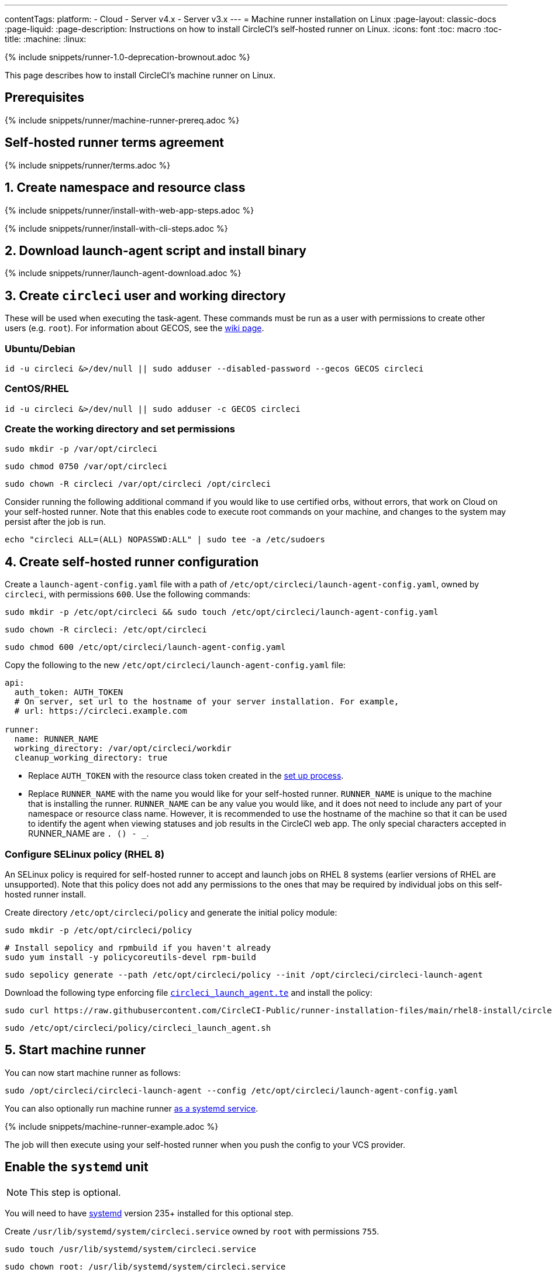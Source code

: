 ---
contentTags:
  platform:
  - Cloud
  - Server v4.x
  - Server v3.x
---
= Machine runner installation on Linux
:page-layout: classic-docs
:page-liquid:
:page-description: Instructions on how to install CircleCI's self-hosted runner on Linux.
:icons: font
:toc: macro
:toc-title:
:machine:
:linux:

{% include snippets/runner-1.0-deprecation-brownout.adoc %}

This page describes how to install CircleCI's machine runner on Linux.

[#prerequisites]
== Prerequisites

{% include snippets/runner/machine-runner-prereq.adoc %}

[#self-hosted-runner-terms-agreement]
== Self-hosted runner terms agreement

{% include snippets/runner/terms.adoc %}

[#create-namespace-and-resource-class]
== 1. Create namespace and resource class 

[.tab.machine-runner.Web_app_installation]
--
{% include snippets/runner/install-with-web-app-steps.adoc %}
--
[.tab.machine-runner.CLI_installation]
--
{% include snippets/runner/install-with-cli-steps.adoc %}

--

[#download-the-launch-agent-script]
== 2. Download launch-agent script and install binary

{% include snippets/runner/launch-agent-download.adoc %}

[#create-the-circleci-user-and-working-directory]
== 3. Create `circleci` user and working directory

These will be used when executing the task-agent. These commands must be run as a user with permissions to create other users (e.g. `root`). For information about GECOS, see the https://en.wikipedia.org/wiki/Gecos_field[wiki page].

[#ubuntu-debian]
=== Ubuntu/Debian

```shell
id -u circleci &>/dev/null || sudo adduser --disabled-password --gecos GECOS circleci
```

[#centos-rhel]
=== CentOS/RHEL

```shell
id -u circleci &>/dev/null || sudo adduser -c GECOS circleci
```

[#create-the-working-directory]
=== Create the working directory and set permissions

```shell
sudo mkdir -p /var/opt/circleci
```

```shell
sudo chmod 0750 /var/opt/circleci
```

```shell
sudo chown -R circleci /var/opt/circleci /opt/circleci
```

Consider running the following additional command if you would like to use certified orbs, without errors, that work on Cloud on your self-hosted runner. Note that this enables code to execute root commands on your machine, and changes to the system may persist after the job is run.

```shell
echo "circleci ALL=(ALL) NOPASSWD:ALL" | sudo tee -a /etc/sudoers
```

[#create-the-circleci-self-hosted-runner-configuration]
== 4. Create self-hosted runner configuration

Create a `launch-agent-config.yaml` file with a path of `/etc/opt/circleci/launch-agent-config.yaml`, owned by `circleci`, with permissions `600`. Use the following commands:

```shell
sudo mkdir -p /etc/opt/circleci && sudo touch /etc/opt/circleci/launch-agent-config.yaml
```

```shell
sudo chown -R circleci: /etc/opt/circleci
```

```shell
sudo chmod 600 /etc/opt/circleci/launch-agent-config.yaml
```

Copy the following to the new `/etc/opt/circleci/launch-agent-config.yaml` file:

```yaml
api:
  auth_token: AUTH_TOKEN
  # On server, set url to the hostname of your server installation. For example,
  # url: https://circleci.example.com

runner:
  name: RUNNER_NAME
  working_directory: /var/opt/circleci/workdir
  cleanup_working_directory: true
```

- Replace `AUTH_TOKEN` with the resource class token created in the xref:runner-installation#circleci-web-app-installation.adoc[set up process].
- Replace `RUNNER_NAME` with the name you would like for your self-hosted runner. `RUNNER_NAME` is unique to the machine that is installing the runner. `RUNNER_NAME` can be any value you would like, and it does not need to include any part of your namespace or resource class name. However, it is recommended to use the hostname of the machine so that it can be used to identify the agent when viewing statuses and job results in the CircleCI web app. The only special characters accepted in RUNNER_NAME are `. () - _`.

[#configure-selinux-policy]
=== Configure SELinux policy (RHEL 8)

An SELinux policy is required for self-hosted runner to accept and launch jobs on RHEL 8 systems (earlier versions of RHEL are unsupported). Note that this policy does not add any permissions to the ones that may be required by individual jobs on this self-hosted runner install.

Create directory `/etc/opt/circleci/policy` and generate the initial policy module:

```shell
sudo mkdir -p /etc/opt/circleci/policy
```

```shell
# Install sepolicy and rpmbuild if you haven't already
sudo yum install -y policycoreutils-devel rpm-build
```

```shell
sudo sepolicy generate --path /etc/opt/circleci/policy --init /opt/circleci/circleci-launch-agent
```

Download the following type enforcing file https://raw.githubusercontent.com/CircleCI-Public/runner-installation-files/main/rhel8-install/circleci_launch_agent.te[`circleci_launch_agent.te`] and install the policy:

```shell
sudo curl https://raw.githubusercontent.com/CircleCI-Public/runner-installation-files/main/rhel8-install/circleci_launch_agent.te --output /etc/opt/circleci/policy/circleci_launch_agent.te
```

```shell
sudo /etc/opt/circleci/policy/circleci_launch_agent.sh
```

[#start-machine-runner]
== 5. Start machine runner

You can now start machine runner as follows:

```shell
sudo /opt/circleci/circleci-launch-agent --config /etc/opt/circleci/launch-agent-config.yaml
```

You can also optionally run machine runner <<#enable-the-systemd-unit,as a systemd service>>.

{% include snippets/machine-runner-example.adoc %}

The job will then execute using your self-hosted runner when you push the config to your VCS provider.

[#enable-the-systemd-unit]
== Enable the `systemd` unit

NOTE: This step is optional.

You will need to have https://systemd.io/[systemd] version 235+ installed for this optional step.

Create `/usr/lib/systemd/system/circleci.service` owned by `root` with permissions `755`.

```shell
sudo touch /usr/lib/systemd/system/circleci.service
```

```shell
sudo chown root: /usr/lib/systemd/system/circleci.service
```

```shell
sudo chmod 755 /usr/lib/systemd/system/circleci.service
```

You must ensure that `TimeoutStopSec` is greater than the total amount of time a task will run for, which defaults to 5 hours.

If you want to configure the CircleCI's self-hosted runner installation to start on boot, it is important to note that machine runner will attempt to consume and start jobs as soon as it starts, so it should be configured appropriately before starting. Machine runner may be configured as a service and be managed by `systemd` with the following scripts:

```
[Unit]
Description=CircleCI Runner
After=network.target
[Service]
ExecStart=/opt/circleci/circleci-launch-agent --config /etc/opt/circleci/launch-agent-config.yaml
Restart=always
User=circleci
NotifyAccess=exec
TimeoutStopSec=18300
[Install]
WantedBy = multi-user.target
```

Unlike task-agents, which use the environment of the `circleci` user, launch-agents will need to have any required environment variables (e.g., proxy settings) explicitly defined in the unit configuration file. These can be set by `Environment=` or `EnvironmentFile=`. Please visit the `systemd` https://www.freedesktop.org/software/systemd/man/systemd.exec.html#Environment[documentation] for more information.

You can now enable the service:

```shell
sudo systemctl enable circleci.service
```

[#start-the-service]
=== Start the service

When the CircleCI's self-hosted runner service starts, it will immediately attempt to start running jobs, so it should be fully configured before the first start of the service.

```shell
sudo systemctl start circleci.service
```

[#verify-the-service-is-running]
=== Verify the service is running

The system reports a very basic health status through the `status` field in `systemctl`. This will report **Healthy** or **Unhealthy** based on connectivity to the CircleCI APIs.

You can see the status of the agent by running:

```shell
systemctl status circleci.service --no-pager
```

Which should produce output similar to:

```
circleci.service - CircleCI Runner
   Loaded: loaded (/var/opt/circleci/circleci.service; enabled; vendor preset: enabled)
   Active: active (running) since Fri 2020-05-29 14:33:31 UTC; 18min ago
 Main PID: 5592 (circleci-launch)
   Status: "Healthy"
    Tasks: 8 (limit: 2287)
   CGroup: /system.slice/circleci.service
           └─5592 /opt/circleci/circleci-launch-agent --config /etc/opt/circleci/launch-agent-config.yaml
```

You can also see the logs for the system by running:

```shell
journalctl -u circleci
```

[#troubleshooting]
== Troubleshooting

Refer to the <<troubleshoot-self-hosted-runner#troubleshoot-machine-runner,Troubleshoot Machine Runner section>> of the Troubleshoot Self-hosted Runner guide if you encounter issues installing or running machine runner on Linux.
